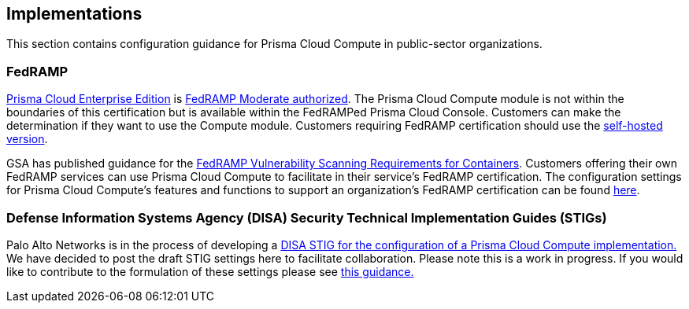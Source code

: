 == Implementations

This section contains configuration guidance for Prisma Cloud Compute in public-sector organizations.

=== FedRAMP

https://docs.paloaltonetworks.com/prisma/prisma-cloud/20-09/prisma-cloud-compute-edition-admin/welcome/pcee_vs_pcce.html[Prisma Cloud Enterprise Edition] is https://marketplace.fedramp.gov/#!/products?sort=productName&productNameSearch=Palo%20Alto%20Networks[FedRAMP Moderate authorized].
The Prisma Cloud Compute module is not within the boundaries of this certification but is available within the FedRAMPed Prisma Cloud Console.
Customers can make the determination if they want to use the Compute module.
Customers requiring FedRAMP certification should use the https://docs.paloaltonetworks.com/prisma/prisma-cloud/prisma-cloud-admin-compute/welcome/pcee_vs_pcce.html[self-hosted version].

GSA has published guidance for the https://www.fedramp.gov/2021-03-16-Vulnerability-Scanning-doc/[FedRAMP Vulnerability Scanning Requirements for Containers].
Customers offering their own FedRAMP services can use Prisma Cloud Compute to facilitate in their service's FedRAMP certification.
The configuration settings for Prisma Cloud Compute's features and functions to support an organization's FedRAMP certification can be found xref:fedramp.adoc[here].

=== Defense Information Systems Agency (DISA) Security Technical Implementation Guides (STIGs)

Palo Alto Networks is in the process of developing a https://cdn.twistlock.com/docs/attachments/U_Container_Platform_SRG_V1R1_STIG_Prisma_Cloud_Compute_20210920.csv[DISA STIG for the configuration of a Prisma Cloud Compute implementation.]
We have decided to post the draft STIG settings here to facilitate collaboration.
Please note this is a work in progress.
If you would like to contribute to the formulation of these settings please see https://github.com/PaloAltoNetworks/prisma-cloud-docs[this guidance.]
